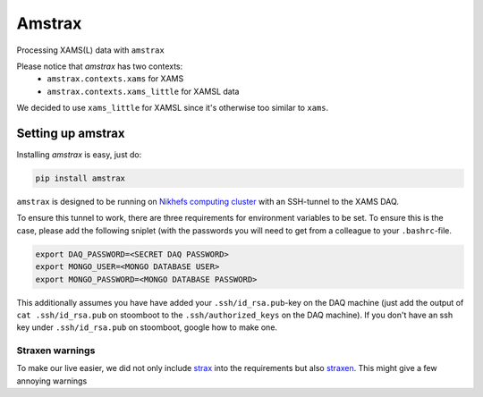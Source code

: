 ========
Amstrax
========

Processing XAMS(L) data with ``amstrax``

Please notice that `amstrax` has two contexts:
 - ``amstrax.contexts.xams`` for XAMS
 - ``amstrax.contexts.xams_little`` for XAMSL data

We decided to use ``xams_little`` for XAMSL since it's otherwise too similar to ``xams``.


Setting up amstrax
===================

Installing `amstrax` is easy, just do:


.. code-block:: bash

    pip install amstrax


``amstrax`` is designed to be running on
`Nikhefs computing cluster <https://www.nikhef.nl/grid/computing-course/batch/stoomboot.html>`_
with an SSH-tunnel to the XAMS DAQ.

To ensure this tunnel to work, there are three requirements for environment
variables to be set. To ensure this is the case, please add the following
sniplet (with the passwords you will need to get from a colleague
to your ``.bashrc``-file.


.. code-block:: bash

    export DAQ_PASSWORD=<SECRET DAQ PASSWORD>
    export MONGO_USER=<MONGO DATABASE USER>
    export MONGO_PASSWORD=<MONGO DATABASE PASSWORD>


This additionally assumes you have have added your ``.ssh/id_rsa.pub``-key
on the DAQ machine (just add the output of ``cat .ssh/id_rsa.pub`` on
stoomboot to the ``.ssh/authorized_keys`` on the DAQ machine). If you don't
have an ssh key under ``.ssh/id_rsa.pub`` on stoomboot, google how to make one.

Straxen warnings
----------------
To make our live easier, we did not only include
`strax <https://github.com/AxFoundation/strax>`_ into the requirements
but also `straxen <https://github.com/XENONnT/straxen>`_. This might
give a few annoying warnings

